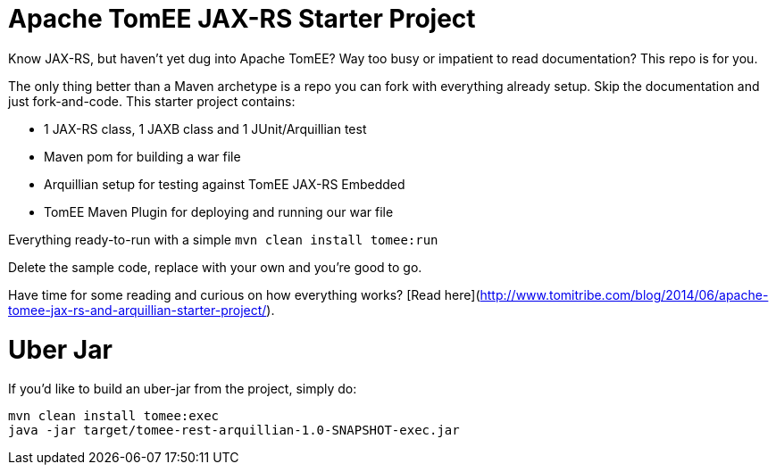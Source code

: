 :jbake-type: project
:jbake-status: published

# Apache TomEE JAX-RS Starter Project

Know JAX-RS, but haven't yet dug into Apache TomEE?  Way too busy or impatient to read documentation?  This repo is for you.

The only thing better than a Maven archetype is a repo you can fork with everything already setup.  Skip the documentation and just fork-and-code.  This starter project contains:

 - 1 JAX-RS class, 1 JAXB class and 1 JUnit/Arquillian test
 - Maven pom for building a war file
 - Arquillian setup for testing against TomEE JAX-RS Embedded
 - TomEE Maven Plugin for deploying and running our war file

Everything ready-to-run with a simple `mvn clean install tomee:run`

Delete the sample code, replace with your own and you're good to go.

Have time for some reading and curious on how everything works?  [Read here](http://www.tomitribe.com/blog/2014/06/apache-tomee-jax-rs-and-arquillian-starter-project/).

# Uber Jar

If you'd like to build an uber-jar from the project, simply do:

----
mvn clean install tomee:exec
java -jar target/tomee-rest-arquillian-1.0-SNAPSHOT-exec.jar
----
